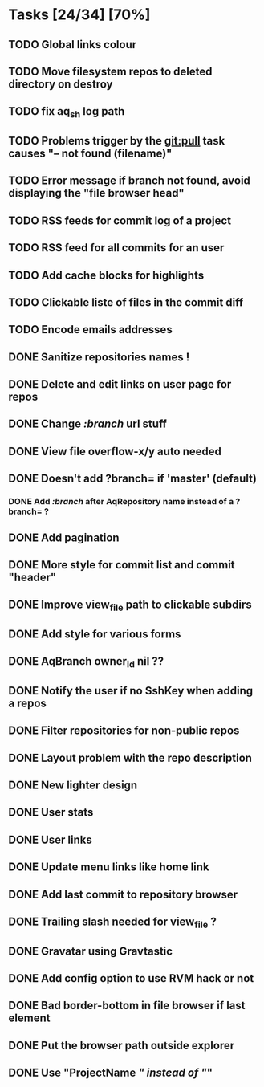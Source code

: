 * Tasks [24/34] [70%]
** TODO Global links colour
** TODO Move filesystem repos to deleted directory on destroy
** TODO fix aq_sh log path
** TODO Problems trigger by the git:pull task causes "-- not found (filename)"
** TODO Error message if branch not found, avoid displaying the "file browser head"
** TODO RSS feeds for commit log of a project
** TODO RSS feed for all commits for an user
** TODO Add cache blocks for highlights
** TODO Clickable liste of files in the commit diff
** TODO Encode emails addresses

** DONE Sanitize repositories names !
   CLOSED: [2011-02-09 Wed 10:24]
** DONE Delete and edit links on user page for repos
   CLOSED: [2011-02-09 Wed 10:16]
** DONE Change /:branch/ url stuff
   CLOSED: [2011-02-09 Wed 10:15]
** DONE View file overflow-x/y auto needed
   CLOSED: [2011-02-08 Tue 23:36]
** DONE Doesn't add ?branch= if 'master' (default)
   CLOSED: [2011-02-08 Tue 23:02]
*** DONE Add /:branch/ after AqRepository name instead of a ?branch= ?
    CLOSED: [2011-02-08 Tue 23:01]
** DONE Add pagination
   CLOSED: [2011-02-08 Tue 19:59]
** DONE More style for commit list and commit "header"
   CLOSED: [2011-02-08 Tue 10:20]
** DONE Improve view_file path to clickable subdirs
   CLOSED: [2011-02-08 Tue 08:17]
** DONE Add style for various forms
   CLOSED: [2011-02-08 Tue 00:55]
** DONE AqBranch owner_id nil ??
   CLOSED: [2011-02-08 Tue 00:55]
** DONE Notify the user if no SshKey when adding a repos
   CLOSED: [2011-02-08 Tue 00:55]
** DONE Filter repositories for non-public repos
   CLOSED: [2011-02-08 Tue 00:54]
** DONE Layout problem with the repo description
   CLOSED: [2011-02-06 Sun 17:54]
** DONE New lighter design
   CLOSED: [2011-02-06 Sun 17:34]
** DONE User stats
   CLOSED: [2011-02-06 Sun 17:09]
** DONE User links
   CLOSED: [2011-02-06 Sun 16:44]
** DONE Update menu links like home link
   CLOSED: [2011-02-06 Sun 16:30]
** DONE Add last commit to repository browser
   CLOSED: [2011-02-06 Sun 14:08]
** DONE Trailing slash needed for view_file ?
   CLOSED: [2011-02-03 Thu 09:44]
** DONE Gravatar using Gravtastic
   CLOSED: [2011-02-02 Wed 23:00]
** DONE Add config option to use RVM hack or not
   CLOSED: [2011-02-02 Wed 23:00]
** DONE Bad border-bottom in file browser if last element
   CLOSED: [2011-02-02 Wed 23:00]
** DONE Put the browser path outside explorer
   CLOSED: [2011-02-02 Wed 23:08]
** DONE Use "ProjectName /" instead of "/"
   CLOSED: [2011-02-02 Wed 23:03]
